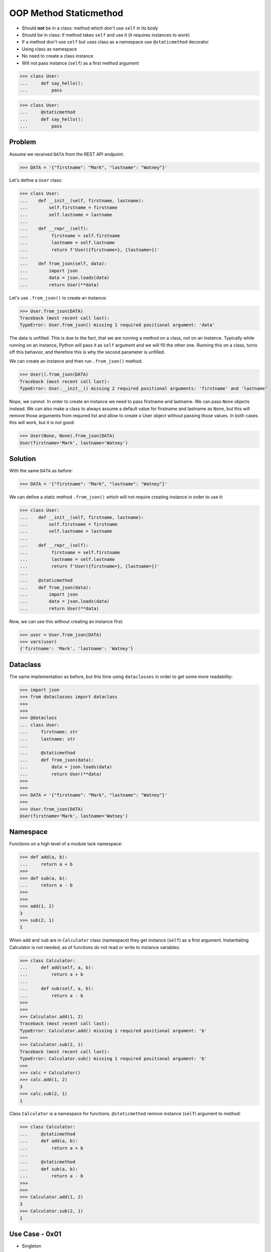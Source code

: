 OOP Method Staticmethod
=======================
* Should **not** be in a class: method which don't use ``self`` in its body
* Should be in class: if method takes ``self`` and use it (it requires instances to work)
* If a method don't use ``self`` but uses class as a namespace use ``@staticmethod`` decorator
* Using class as namespace
* No need to create a class instance
* Will not pass instance (``self``) as a first method argument

>>> class User:
...     def say_hello():
...         pass

>>> class User:
...     @staticmethod
...     def say_hello():
...         pass


Problem
-------
Assume we received ``DATA`` from the REST API endpoint:

>>> DATA = '{"firstname": "Mark", "lastname": "Watney"}'

Let's define a ``User`` class:

>>> class User:
...    def __init__(self, firstname, lastname):
...        self.firstname = firstname
...        self.lastname = lastname
...
...    def __repr__(self):
...         firstname = self.firstname
...         lastname = self.lastname
...         return f'User({firstname=}, {lastname=})'
...
...    def from_json(self, data):
...        import json
...        data = json.loads(data)
...        return User(**data)

Let's use ``.from_json()`` to create an instance:

>>> User.from_json(DATA)
Traceback (most recent call last):
TypeError: User.from_json() missing 1 required positional argument: 'data'

The data is unfilled. This is due to the fact, that we are running a method
on a class, not on an instance. Typically while running on an instance,
Python will pass it as ``self`` argument and we will fill the other one.
Running this on a class, turns off this behavior, and therefore this is why
the second parameter is unfilled.

We can create an instance and then run ``.from_json()`` method.

>>> User().from_json(DATA)
Traceback (most recent call last):
TypeError: User.__init__() missing 2 required positional arguments: 'firstname' and 'lastname'

Nope, we cannot. In order to create an instance we need to pass firstname
and lastname. We can pass ``None`` objects instead. We can also make a class
to always assume a default value for firstname and lastname as ``None``, but
this will remove those arguments from required list and allow to create a
User object without passing those values. In both cases this will work,
but it is not good:

>>> User(None, None).from_json(DATA)
User(firstname='Mark', lastname='Watney')


Solution
--------
With the same ``DATA`` as before:

>>> DATA = '{"firstname": "Mark", "lastname": "Watney"}'

We can define a static method ``.from_json()`` which will not require
creating instance in order to use it:

>>> class User:
...    def __init__(self, firstname, lastname):
...        self.firstname = firstname
...        self.lastname = lastname
...
...    def __repr__(self):
...         firstname = self.firstname
...         lastname = self.lastname
...         return f'User({firstname=}, {lastname=})'
...
...    @staticmethod
...    def from_json(data):
...        import json
...        data = json.loads(data)
...        return User(**data)

Now, we can use this without creating an instance first:

>>> user = User.from_json(DATA)
>>> vars(user)
{'firstname': 'Mark', 'lastname': 'Watney'}


Dataclass
---------
The same implementation as before, but this time using ``dataclasses``
in order to get some more readability:

>>> import json
>>> from dataclasses import dataclass
>>>
>>>
>>> @dataclass
... class User:
...     firstname: str
...     lastname: str
...
...     @staticmethod
...     def from_json(data):
...         data = json.loads(data)
...         return User(**data)
>>>
>>>
>>> DATA = '{"firstname": "Mark", "lastname": "Watney"}'
>>>
>>> User.from_json(DATA)
User(firstname='Mark', lastname='Watney')


Namespace
---------
Functions on a high level of a module lack namespace:

>>> def add(a, b):
...     return a + b
>>>
>>> def sub(a, b):
...     return a - b
>>>
>>>
>>> add(1, 2)
3
>>> sub(2, 1)
1

When ``add`` and ``sub`` are in ``Calculator`` class (namespace) they get
instance (``self``) as a first argument. Instantiating Calculator is not
needed, as of functions do not read or write to instance variables:

>>> class Calculator:
...     def add(self, a, b):
...         return a + b
...
...     def sub(self, a, b):
...         return a - b
>>>
>>>
>>> Calculator.add(1, 2)
Traceback (most recent call last):
TypeError: Calculator.add() missing 1 required positional argument: 'b'
>>>
>>> Calculator.sub(2, 1)
Traceback (most recent call last):
TypeError: Calculator.sub() missing 1 required positional argument: 'b'
>>>
>>> calc = Calculator()
>>> calc.add(1, 2)
3
>>> calc.sub(2, 1)
1

Class ``Calculator`` is a namespace for functions. ``@staticmethod`` remove
instance (``self``) argument to method:

>>> class Calculator:
...     @staticmethod
...     def add(a, b):
...         return a + b
...
...     @staticmethod
...     def sub(a, b):
...         return a - b
>>>
>>>
>>> Calculator.add(1, 2)
3
>>> Calculator.sub(2, 1)
1


Use Case - 0x01
---------------
* Singleton

>>> class MyClass:
...     _instance = None
...
...     @staticmethod
...     def get_instance():
...         if not MyClass._instance:
...             MyClass._instance = object.__new__(MyClass)
...         return MyClass._instance
>>>
>>>
>>> my1 = MyClass.get_instance()
>>> my2 = MyClass.get_instance()
>>>
>>> my1  # doctest: +ELLIPSIS
<__main__.MyClass object at 0x...>
>>>
>>> my2  # doctest: +ELLIPSIS
<__main__.MyClass object at 0x...>


Use Case - 0x02
---------------
* Http Client

>>> class http:
...     @staticmethod
...     def get(url):
...         ...
...
...     @staticmethod
...     def post(url, data):
...         ...
>>>
>>> http.get('https://python3.info')
>>> http.post('https://python3.info', data={'username': 'mwatney'})


Use Case - 0x03
---------------
>>> def user_login():
...     print('Logged-in')
>>>
>>> def user_logout():
...     print('Logged-out')
>>>
>>>
>>> class User:
...     pass

>>> class User:
...     @staticmethod
...     def login(self):
...         print('Logged-in')
...
...     @staticmethod
...     def logout(self):
...         print('Logged-out')


Use Case - 0x04
---------------
>>> from dataclasses import dataclass
>>> from datetime import datetime, timezone
>>> from typing import Literal
>>>
>>>
>>> @dataclass
... class Measurement:
...     device_id: str
...     parameter: Literal['temperature', 'humidity']
...     value: float
...     unit: Literal['Celsius', 'Kelvin', 'Fahrenheit', '%']
...     when: datetime = datetime.now(timezone.utc)
...
...     def __post_init__(self):
...         if self.unit == 'Kelvin' and self.value < 0:
...             raise ValueError('Negative Kelvin')
>>>
>>>
>>> m = Measurement(
...         device_id='1a2b7c8d38',
...         parameter='temperature',
...         value=21.3,
...         unit='Celsius')


Use Case - 0x05
---------------
Helper `habitatOS <https://astronaut.center/habitatOS>`_ Z-Wave sensor model:

>>> from datetime import datetime, timezone
>>> from decimal import Decimal, InvalidOperation
>>> import logging
>>> from django.db import models  # doctest: +SKIP
>>> from django.utils.translation import ugettext_lazy as _  # doctest: +SKIP
>>> from habitat._common.models import HabitatModel  # doctest: +SKIP
>>> from habitat._common.models import MissionDateTime  # doctest: +SKIP
>>> from habitat.time import MissionTime  # doctest: +SKIP
>>>
>>> log = logging.getLogger('habitat.sensor')
>>>
>>>
>>> def clean_unit(unit: str) -> str:
...     try:
...         return {
...             'C': 'celsius',
...             'F': 'fahrenheit',
...             'dB': 'decibel',
...             'lux': 'lux',
...             '%': 'percent',
...         }[unit]
...     except KeyError:
...         return None
>>>
>>>
>>> def clean_type(type: str) -> str:
...     return type.lower().replace(' ', '-')
>>>
>>>
>>> def clean_value(value: str) -> Decimal:
...     try:
...         return Decimal(value)
...     except InvalidOperation:
...         return Decimal(0)
>>>
>>>
>>> def clean_device(device: str) -> str:
...     return device
>>>
>>>
>>> def clean_datetime(dt: str) -> datetime:
...     try:
...         return datetime.strptime(dt, '%Y-%m-%d %H:%M:%S.%f+00:00').replace(tzinfo=timezone.utc)
...     except ValueError:
...         return datetime.strptime(dt, '%Y-%m-%d %H:%M:%S.%f')
>>>
>>>
>>> class ZWaveSensor(HabitatModel, MissionDateTime):  # doctest: +SKIP
...     TYPE_BATTERY_LEVEL = 'battery-level'
...     TYPE_POWER_LEVEL = 'powerlevel'
...     TYPE_TEMPERATURE = 'temperature'
...     TYPE_LUMINANCE = 'luminance'
...     TYPE_RELATIVE_HUMIDITY = 'relative-humidity'
...     TYPE_ULTRAVIOLET = 'ultraviolet'
...     TYPE_BURGLAR = 'burglar'
...     TYPE_CHOICES = [
...         (TYPE_BATTERY_LEVEL, _('Battery Level')),
...         (TYPE_POWER_LEVEL, _('Power Level')),
...         (TYPE_TEMPERATURE, _('Temperature')),
...         (TYPE_LUMINANCE, _('Luminance')),
...         (TYPE_RELATIVE_HUMIDITY, _('Relative Humidity')),
...         (TYPE_ULTRAVIOLET, _('Ultraviolet')),
...         (TYPE_BURGLAR, _('Burglar'))]
...
...     UNIT_CELSIUS = 'celsius'
...     UNIT_KELVIN = 'kelvin'
...     UNIT_FAHRENHEIT = 'fahrenheit'
...     UNIT_DECIBEL = 'decibel'
...     UNIT_LUMINANCE = 'lux'
...     UNIT_PERCENT = 'percent'
...     UNIT_DIMENSIONLESS = None
...     UNIT_CHOICES = [
...         (UNIT_DIMENSIONLESS, _('n/a')),
...         (UNIT_PERCENT, _('%')),
...         (UNIT_LUMINANCE, _('Lux')),
...         (UNIT_DECIBEL, _('dB')),
...         (UNIT_CELSIUS, _('°C')),
...         (UNIT_KELVIN, _('K')),
...         (UNIT_FAHRENHEIT, _('°F'))]
...
...     DEVICE_ATRIUM = 'c1344062-2'
...     DEVICE_ANALYTIC_LAB = 'c1344062-3'
...     DEVICE_OPERATIONS = 'c1344062-4'
...     DEVICE_TOILET = 'c1344062-5'
...     DEVICE_DORMITORY = 'c1344062-6'
...     DEVICE_STORAGE = 'c1344062-7'
...     DEVICE_KITCHEN = 'c1344062-8'
...     DEVICE_BIOLAB = 'c1344062-9'
...     DEVICE_AIRLOCK = None
...     DEVICE_CHOICES = [
...         (DEVICE_ATRIUM, _('Atrium')),
...         (DEVICE_ANALYTIC_LAB, _('Analytic Lab')),
...         (DEVICE_OPERATIONS, _('Operations')),
...         (DEVICE_TOILET, _('Toilet')),
...         (DEVICE_DORMITORY, _('Dormitory')),
...         (DEVICE_STORAGE, _('Storage')),
...         (DEVICE_KITCHEN, _('Kitchen')),
...         (DEVICE_BIOLAB, _('Biolab'))]
...
...     datetime = models.DateTimeField(verbose_name=_('Datetime [UTC]'), db_index=True)
...     device = models.CharField(verbose_name=_('Sensor Location'), max_length=30, choices=DEVICE_CHOICES, db_index=True)
...     type = models.CharField(verbose_name=_('Type'), max_length=30, choices=TYPE_CHOICES)
...     value = models.DecimalField(verbose_name=_('Value'), max_digits=7, decimal_places=2, default=None)
...     unit = models.CharField(verbose_name=_('Unit'), max_length=15, choices=UNIT_CHOICES, null=True, blank=True, default=None)
...
...     def __str__(self) -> str:
...         return f'[{self.date} {self.time}] (device: {self.device}) {self.type}: {self.value} {self.unit}'
...
...     class Meta:
...         verbose_name = _('Data')
...         verbose_name_plural = _('Zwave Sensors')
...
...     @staticmethod
...     def add(datetime: str, device: str, type: str, value: str, unit: str):
...         dt = clean_datetime(datetime)
...         time = MissionTime().get_time_dict(from_datetime=dt)
...         data = {'date': time['date'],
...                 'time': time['time'],
...                 'device': clean_device(device),
...                 'type': clean_type(type),
...                 'value': clean_value(value),
...                 'unit': clean_unit(unit)}
...         return ZWaveSensor.objects.update_or_create(datetime=dt, defaults=data)

In order to create an object in database, I have to do the following code
every time, when new data arrives. It is very easy to forget something and
cumbersome to import all that validators and cleaning methods at all times.

>>> # doctest: +SKIP
... from habitat.time import MissionTime
... from habitat.sensors.models import ZWaveSensor
... from habitat.sensors.models import clean_datetime
... from habitat.sensors.models import clean_device
... from habitat.sensors.models import clean_type
... from habitat.sensors.models import clean_value
... from habitat.sensors.models import clean_unit
...
...
... dt = clean_datetime(datetime)
... time = MissionTime().get_time_dict(from_datetime=dt)
... data = {'date': time['date'],
...         'time': time['time'],
...         'device': clean_device(device),
...         'type': clean_type(type),
...         'value': clean_value(value),
...         'unit': clean_unit(unit)}
...
... obj = ZWaveSensor.objects.update_or_create(datetime=dt, defaults=data)

Instead I can use:

>>> obj = ZWaveSensor.add(datetime, device, type, value, unit)  # doctest: +SKIP


Assignments
-----------
.. todo:: Assignments
